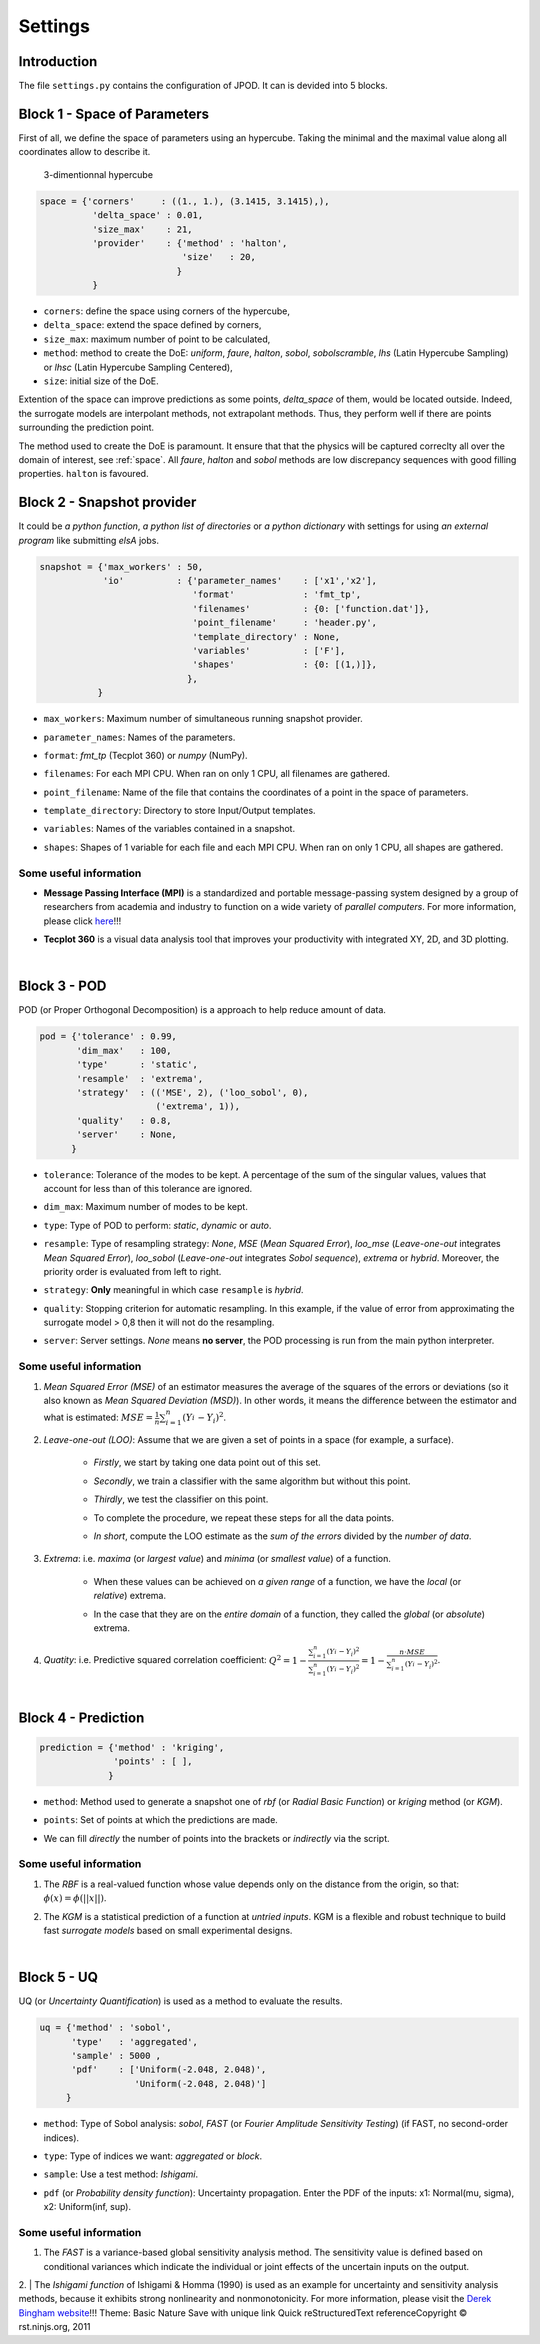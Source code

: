.. _settings:

Settings
========


Introduction
^^^^^^^^^^^^


The file ``settings.py`` contains the configuration of JPOD. It can is devided into 5 blocks.


Block 1 - Space of Parameters
^^^^^^^^^^^^^^^^^^^^^^^^^^^^^

First of all, we define the space of parameters using an hypercube. Taking the minimal and the maximal value along all coordinates allow to describe it.

.. figure:: fig/hypercube.pdf

   3-dimentionnal hypercube

.. code-block:: python

    space = {'corners'     : ((1., 1.), (3.1415, 3.1415),),
              'delta_space' : 0.01,                         
              'size_max'    : 21,
              'provider'    : {'method' : 'halton',
                               'size'   : 20,
                              }
              }

+ ``corners``: define the space using corners of the hypercube,
+ ``delta_space``: extend the space defined by corners,
+ ``size_max``: maximum number of point to be calculated,
+ ``method``: method to create the DoE: *uniform*, *faure*, *halton*, *sobol*, *sobolscramble*, *lhs* (Latin Hypercube Sampling) or *lhsc* (Latin Hypercube  Sampling Centered),
+ ``size``: initial size of the DoE.

Extention of the space can improve predictions as some points, *delta_space* of them, would be located outside. Indeed, the surrogate models are interpolant methods, not extrapolant methods. Thus, they perform well if there are points surrounding the prediction point.

The method used to create the DoE is paramount. It ensure that that the physics will be captured correclty all over the domain of interest, see :ref:`space`. All *faure*, *halton* and *sobol* methods are low discrepancy sequences with good filling properties. ``halton`` is favoured.


Block 2 - Snapshot provider
^^^^^^^^^^^^^^^^^^^^^^^^^^^


It could be *a python function*, *a python list of directories* or *a python dictionary* with settings for using *an external program* like submitting *elsA* jobs.

.. code-block:: python

     snapshot = {'max_workers' : 50,
                 'io'          : {'parameter_names'    : ['x1','x2'],
                                  'format'             : 'fmt_tp',
                                  'filenames'          : {0: ['function.dat']},
                                  'point_filename'     : 'header.py',
                                  'template_directory' : None,
                                  'variables'          : ['F'],
                                  'shapes'             : {0: [(1,)]},
                                 },
                }

+ | ``max_workers``: Maximum number of simultaneous running snapshot provider.
+ | ``parameter_names``: Names of the parameters.
+ | ``format``:  *fmt_tp* (Tecplot 360) or *numpy* (NumPy).
+ | ``filenames``: For each MPI CPU. When ran on only 1 CPU, all filenames are gathered.
+ | ``point_filename``: Name of the file that contains the coordinates of a point in the space of parameters.
+ | ``template_directory``: Directory to store Input/Output templates.
+ | ``variables``: Names of the variables contained in a snapshot.
+ | ``shapes``: Shapes of 1 variable for each file and each MPI CPU. When ran on only 1 CPU, all shapes are gathered.


Some useful information
"""""""""""""""""""""""

+ | **Message Passing Interface (MPI)** is a standardized and portable message-passing system designed by a group of researchers from academia and industry to function on a wide variety of *parallel computers*. For more information, please click `here <http://www.mpi-forum.org/>`_!!!
+ | **Tecplot 360** is a visual data analysis tool that improves your productivity with integrated XY, 2D, and 3D plotting.

|

Block 3 - POD
^^^^^^^^^^^^^


| POD (or Proper Orthogonal Decomposition) is a approach to help reduce amount of data.

.. code-block:: python

     pod = {'tolerance' : 0.99,
            'dim_max'   : 100,
            'type'      : 'static',
            'resample'  : 'extrema',
            'strategy'  : (('MSE', 2), ('loo_sobol', 0),
                           ('extrema', 1)),
            'quality'   : 0.8,
            'server'    : None,
           }

+ | ``tolerance``: Tolerance of the modes to be kept. A percentage of the sum of the singular values, values that account for less than of this tolerance are ignored.
+ | ``dim_max``: Maximum number of modes to be kept.
+ | ``type``: Type of POD to perform: *static*, *dynamic* or *auto*.
+ | ``resample``: Type of resampling strategy: *None*, *MSE* (*Mean Squared Error*), *loo_mse* (*Leave-one-out* integrates *Mean Squared Error*), *loo_sobol* (*Leave-one-out* integrates *Sobol sequence*), *extrema* or *hybrid*. Moreover, the priority order is evaluated from left to right.
+ | ``strategy``: **Only** meaningful in which case ``resample`` is *hybrid*.
+ | ``quality``: Stopping criterion for automatic resampling. In this example, if the value of error from approximating the surrogate model > 0,8 then it will not do the resampling. 
+ | ``server``: Server settings. *None* means **no server**, the POD processing is run from the main python interpreter.


Some useful information
"""""""""""""""""""""""

1. | *Mean Squared Error (MSE)* of an estimator measures the average of the squares of the errors or deviations (so it also known as *Mean Squared Deviation (MSD)*). In other words, it means the difference between the estimator and what is estimated: :math:`MSE=\frac{1}{n} \sum_{i=1}^n (Y_i^{\hat} - Y_i)^2`.

2. | *Leave-one-out (LOO)*: Assume that we are given a set of points in a space (for example, a surface).

    + | *Firstly*, we start by taking one data point out of this set.
    
    + | *Secondly*, we train a classifier with the same algorithm but without this point.
    
    + | *Thirdly*, we test the classifier on this point.
    
    + | To complete the procedure, we repeat these steps for all the data points.
    
    + | *In short*, compute the LOO estimate as the *sum of the errors* divided by the *number of data*.


3. | *Extrema*: i.e. *maxima* (or *largest value*) and *minima* (or *smallest value*) of a function.

    + | When these values can be achieved on *a given range* of a function, we have the *local* (or *relative*) extrema.
    
    + | In the case that they are on the *entire domain* of a function, they called the *global* (or *absolute*) extrema.


4. | *Quatity*: i.e. Predictive squared correlation coefficient: :math:`Q^2=1-\frac{\sum_{i=1}^n (Y_i^{\hat} - Y_i)^2}{\sum_{i=1}^n (Y_i^{\tilde} - Y_i)^2}=1-\frac{n\cdot MSE}{\sum_{i=1}^n (Y_i^{\tilde} - Y_i)^2}`.

|

Block 4 - Prediction
^^^^^^^^^^^^^^^^^^^^


.. code-block:: python

    prediction = {'method' : 'kriging',
                  'points' : [ ],
                 }

+ | ``method``: Method used to generate a snapshot one of *rbf* (or *Radial Basic Function*) or *kriging* method (or *KGM*).
+ | ``points``: Set of points at which the predictions are made.
+ | We can fill *directly* the number of points into the brackets or *indirectly* via the script.


Some useful information
"""""""""""""""""""""""

1. | The *RBF* is a real-valued function whose value depends only on the distance from the origin, so that: :math:`\phi(x)=\phi(||x||)`.

2. | The *KGM* is a statistical prediction of a function at *untried inputs*. KGM is a flexible and robust technique to build fast *surrogate models* based on small experimental designs.

|

Block 5 - UQ
^^^^^^^^^^^^


| UQ (or *Uncertainty Quantification*) is used as a method to evaluate the results.

.. code-block:: python

    uq = {'method' : 'sobol',
          'type'   : 'aggregated',
          'sample' : 5000 ,
          'pdf'    : ['Uniform(-2.048, 2.048)',
                      'Uniform(-2.048, 2.048)']
         }

+ | ``method``: Type of Sobol analysis: *sobol*, *FAST* (or *Fourier Amplitude Sensitivity Testing*) (if FAST, no second-order indices).
+ | ``type``: Type of indices we want: *aggregated* or *block*.
+ | ``sample``: Use a test method: *Ishigami*.
+ | ``pdf`` (or *Probability density function*): Uncertainty propagation. Enter the PDF of the inputs: x1: Normal(mu, sigma), x2: Uniform(inf, sup).


Some useful information
"""""""""""""""""""""""

1. | The *FAST* is a variance-based global sensitivity analysis method. The sensitivity value is defined based on conditional variances which indicate the individual or joint effects of the uncertain inputs on the output.

2. | The *Ishigami function* of Ishigami & Homma (1990) is used as an example for uncertainty and sensitivity analysis methods, because it exhibits strong nonlinearity and nonmonotonicity. For more information, please visit the `Derek Bingham website <http://www.sfu.ca/~ssurjano/ishigami.html>`_!!!
Theme:  Basic  Nature Save with unique link 
Quick reStructuredText referenceCopyright © rst.ninjs.org, 2011